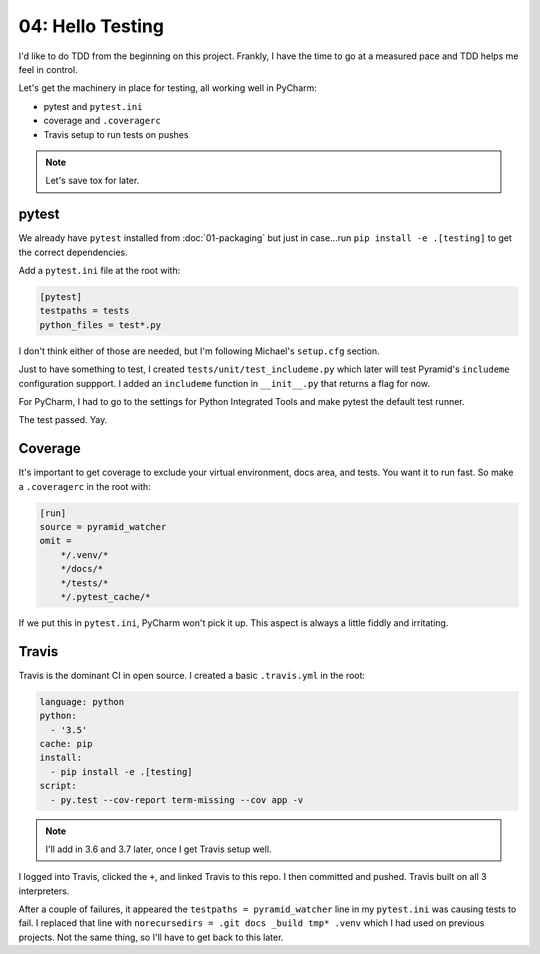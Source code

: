 =================
04: Hello Testing
=================

I'd like to do TDD from the beginning on this project. Frankly, I have
the time to go at a measured pace and TDD helps me feel in control.

Let's get the machinery in place for testing, all working well in PyCharm:

- pytest and ``pytest.ini``

- coverage and ``.coveragerc``

- Travis setup to run tests on pushes

.. note::

    Let's save tox for later.

pytest
======

We already have ``pytest`` installed from :doc:`01-packaging` but
just in case...run ``pip install -e .[testing]`` to get the correct
dependencies.

Add a ``pytest.ini`` file at the root with:

.. code-block:: ini

    [pytest]
    testpaths = tests
    python_files = test*.py

I don't think either of those are needed, but I'm following Michael's
``setup.cfg`` section.

Just to have something to test, I created ``tests/unit/test_includeme.py``
which later will test Pyramid's ``includeme`` configuration suppport.
I added an ``includeme`` function in ``__init__.py`` that returns a
flag for now.

For PyCharm, I had to go to the settings for Python Integrated Tools and
make pytest the default test runner.

The test passed. Yay.

Coverage
========

It's important to get coverage to exclude your virtual environment, docs
area, and tests. You want it to run fast. So make a ``.coveragerc`` in the
root with:

.. code-block:: ini

    [run]
    source = pyramid_watcher
    omit =
        */.venv/*
        */docs/*
        */tests/*
        */.pytest_cache/*

If we put this in ``pytest.ini``, PyCharm won't pick it up. This aspect
is always a little fiddly and irritating.

Travis
======

Travis is the dominant CI in open source. I created a basic ``.travis.yml``
in the root:

.. code-block:: yaml

    language: python
    python:
      - '3.5'
    cache: pip
    install:
      - pip install -e .[testing]
    script:
      - py.test --cov-report term-missing --cov app -v

.. note::

    I'll add in 3.6 and 3.7 later, once I get Travis setup well.

I logged into Travis, clicked the ``+``, and linked Travis to this repo.
I then committed and pushed. Travis built on all 3 interpreters.

After a couple of failures, it appeared the ``testpaths = pyramid_watcher``
line in my ``pytest.ini`` was causing tests to fail. I replaced that line
with ``norecursedirs = .git docs _build tmp* .venv`` which I had used on
previous projects. Not the same thing, so I'll have to get back to this
later.